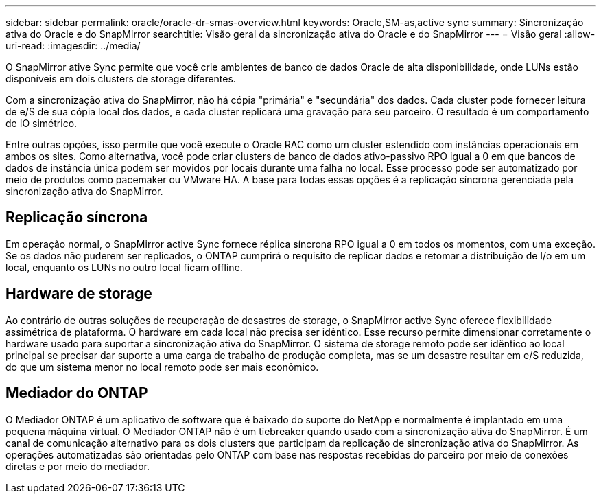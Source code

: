 ---
sidebar: sidebar 
permalink: oracle/oracle-dr-smas-overview.html 
keywords: Oracle,SM-as,active sync 
summary: Sincronização ativa do Oracle e do SnapMirror 
searchtitle: Visão geral da sincronização ativa do Oracle e do SnapMirror 
---
= Visão geral
:allow-uri-read: 
:imagesdir: ../media/


[role="lead"]
O SnapMirror ative Sync permite que você crie ambientes de banco de dados Oracle de alta disponibilidade, onde LUNs estão disponíveis em dois clusters de storage diferentes.

Com a sincronização ativa do SnapMirror, não há cópia "primária" e "secundária" dos dados. Cada cluster pode fornecer leitura de e/S de sua cópia local dos dados, e cada cluster replicará uma gravação para seu parceiro. O resultado é um comportamento de IO simétrico.

Entre outras opções, isso permite que você execute o Oracle RAC como um cluster estendido com instâncias operacionais em ambos os sites. Como alternativa, você pode criar clusters de banco de dados ativo-passivo RPO igual a 0 em que bancos de dados de instância única podem ser movidos por locais durante uma falha no local. Esse processo pode ser automatizado por meio de produtos como pacemaker ou VMware HA. A base para todas essas opções é a replicação síncrona gerenciada pela sincronização ativa do SnapMirror.



== Replicação síncrona

Em operação normal, o SnapMirror active Sync fornece réplica síncrona RPO igual a 0 em todos os momentos, com uma exceção. Se os dados não puderem ser replicados, o ONTAP cumprirá o requisito de replicar dados e retomar a distribuição de I/o em um local, enquanto os LUNs no outro local ficam offline.



== Hardware de storage

Ao contrário de outras soluções de recuperação de desastres de storage, o SnapMirror active Sync oferece flexibilidade assimétrica de plataforma. O hardware em cada local não precisa ser idêntico. Esse recurso permite dimensionar corretamente o hardware usado para suportar a sincronização ativa do SnapMirror. O sistema de storage remoto pode ser idêntico ao local principal se precisar dar suporte a uma carga de trabalho de produção completa, mas se um desastre resultar em e/S reduzida, do que um sistema menor no local remoto pode ser mais econômico.



== Mediador do ONTAP

O Mediador ONTAP é um aplicativo de software que é baixado do suporte do NetApp e normalmente é implantado em uma pequena máquina virtual. O Mediador ONTAP não é um tiebreaker quando usado com a sincronização ativa do SnapMirror. É um canal de comunicação alternativo para os dois clusters que participam da replicação de sincronização ativa do SnapMirror. As operações automatizadas são orientadas pelo ONTAP com base nas respostas recebidas do parceiro por meio de conexões diretas e por meio do mediador.
